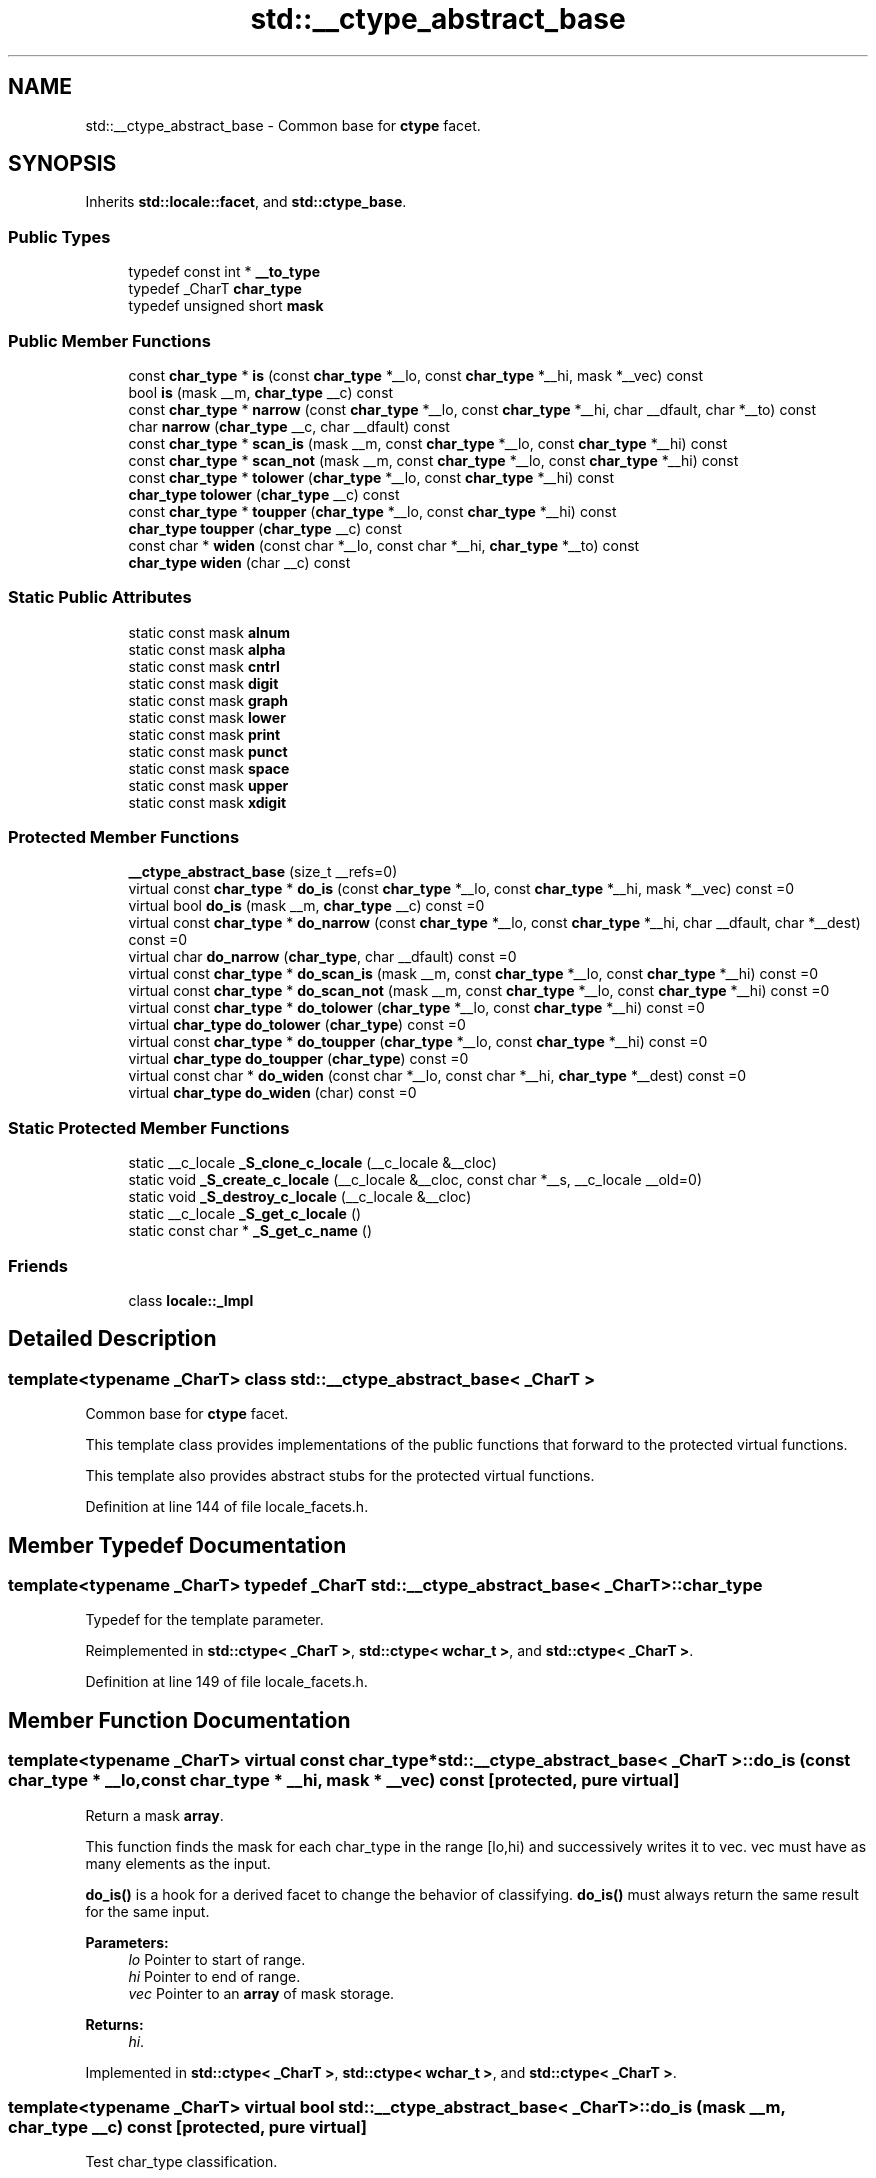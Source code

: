 .TH "std::__ctype_abstract_base" 3 "21 Apr 2009" "libstdc++" \" -*- nroff -*-
.ad l
.nh
.SH NAME
std::__ctype_abstract_base \- Common base for \fBctype\fP facet.  

.PP
.SH SYNOPSIS
.br
.PP
Inherits \fBstd::locale::facet\fP, and \fBstd::ctype_base\fP.
.PP
.SS "Public Types"

.in +1c
.ti -1c
.RI "typedef const int * \fB__to_type\fP"
.br
.ti -1c
.RI "typedef _CharT \fBchar_type\fP"
.br
.ti -1c
.RI "typedef unsigned short \fBmask\fP"
.br
.in -1c
.SS "Public Member Functions"

.in +1c
.ti -1c
.RI "const \fBchar_type\fP * \fBis\fP (const \fBchar_type\fP *__lo, const \fBchar_type\fP *__hi, mask *__vec) const "
.br
.ti -1c
.RI "bool \fBis\fP (mask __m, \fBchar_type\fP __c) const "
.br
.ti -1c
.RI "const \fBchar_type\fP * \fBnarrow\fP (const \fBchar_type\fP *__lo, const \fBchar_type\fP *__hi, char __dfault, char *__to) const "
.br
.ti -1c
.RI "char \fBnarrow\fP (\fBchar_type\fP __c, char __dfault) const "
.br
.ti -1c
.RI "const \fBchar_type\fP * \fBscan_is\fP (mask __m, const \fBchar_type\fP *__lo, const \fBchar_type\fP *__hi) const "
.br
.ti -1c
.RI "const \fBchar_type\fP * \fBscan_not\fP (mask __m, const \fBchar_type\fP *__lo, const \fBchar_type\fP *__hi) const "
.br
.ti -1c
.RI "const \fBchar_type\fP * \fBtolower\fP (\fBchar_type\fP *__lo, const \fBchar_type\fP *__hi) const "
.br
.ti -1c
.RI "\fBchar_type\fP \fBtolower\fP (\fBchar_type\fP __c) const "
.br
.ti -1c
.RI "const \fBchar_type\fP * \fBtoupper\fP (\fBchar_type\fP *__lo, const \fBchar_type\fP *__hi) const "
.br
.ti -1c
.RI "\fBchar_type\fP \fBtoupper\fP (\fBchar_type\fP __c) const "
.br
.ti -1c
.RI "const char * \fBwiden\fP (const char *__lo, const char *__hi, \fBchar_type\fP *__to) const "
.br
.ti -1c
.RI "\fBchar_type\fP \fBwiden\fP (char __c) const "
.br
.in -1c
.SS "Static Public Attributes"

.in +1c
.ti -1c
.RI "static const mask \fBalnum\fP"
.br
.ti -1c
.RI "static const mask \fBalpha\fP"
.br
.ti -1c
.RI "static const mask \fBcntrl\fP"
.br
.ti -1c
.RI "static const mask \fBdigit\fP"
.br
.ti -1c
.RI "static const mask \fBgraph\fP"
.br
.ti -1c
.RI "static const mask \fBlower\fP"
.br
.ti -1c
.RI "static const mask \fBprint\fP"
.br
.ti -1c
.RI "static const mask \fBpunct\fP"
.br
.ti -1c
.RI "static const mask \fBspace\fP"
.br
.ti -1c
.RI "static const mask \fBupper\fP"
.br
.ti -1c
.RI "static const mask \fBxdigit\fP"
.br
.in -1c
.SS "Protected Member Functions"

.in +1c
.ti -1c
.RI "\fB__ctype_abstract_base\fP (size_t __refs=0)"
.br
.ti -1c
.RI "virtual const \fBchar_type\fP * \fBdo_is\fP (const \fBchar_type\fP *__lo, const \fBchar_type\fP *__hi, mask *__vec) const =0"
.br
.ti -1c
.RI "virtual bool \fBdo_is\fP (mask __m, \fBchar_type\fP __c) const =0"
.br
.ti -1c
.RI "virtual const \fBchar_type\fP * \fBdo_narrow\fP (const \fBchar_type\fP *__lo, const \fBchar_type\fP *__hi, char __dfault, char *__dest) const =0"
.br
.ti -1c
.RI "virtual char \fBdo_narrow\fP (\fBchar_type\fP, char __dfault) const =0"
.br
.ti -1c
.RI "virtual const \fBchar_type\fP * \fBdo_scan_is\fP (mask __m, const \fBchar_type\fP *__lo, const \fBchar_type\fP *__hi) const =0"
.br
.ti -1c
.RI "virtual const \fBchar_type\fP * \fBdo_scan_not\fP (mask __m, const \fBchar_type\fP *__lo, const \fBchar_type\fP *__hi) const =0"
.br
.ti -1c
.RI "virtual const \fBchar_type\fP * \fBdo_tolower\fP (\fBchar_type\fP *__lo, const \fBchar_type\fP *__hi) const =0"
.br
.ti -1c
.RI "virtual \fBchar_type\fP \fBdo_tolower\fP (\fBchar_type\fP) const =0"
.br
.ti -1c
.RI "virtual const \fBchar_type\fP * \fBdo_toupper\fP (\fBchar_type\fP *__lo, const \fBchar_type\fP *__hi) const =0"
.br
.ti -1c
.RI "virtual \fBchar_type\fP \fBdo_toupper\fP (\fBchar_type\fP) const =0"
.br
.ti -1c
.RI "virtual const char * \fBdo_widen\fP (const char *__lo, const char *__hi, \fBchar_type\fP *__dest) const =0"
.br
.ti -1c
.RI "virtual \fBchar_type\fP \fBdo_widen\fP (char) const =0"
.br
.in -1c
.SS "Static Protected Member Functions"

.in +1c
.ti -1c
.RI "static __c_locale \fB_S_clone_c_locale\fP (__c_locale &__cloc)"
.br
.ti -1c
.RI "static void \fB_S_create_c_locale\fP (__c_locale &__cloc, const char *__s, __c_locale __old=0)"
.br
.ti -1c
.RI "static void \fB_S_destroy_c_locale\fP (__c_locale &__cloc)"
.br
.ti -1c
.RI "static __c_locale \fB_S_get_c_locale\fP ()"
.br
.ti -1c
.RI "static const char * \fB_S_get_c_name\fP ()"
.br
.in -1c
.SS "Friends"

.in +1c
.ti -1c
.RI "class \fBlocale::_Impl\fP"
.br
.in -1c
.SH "Detailed Description"
.PP 

.SS "template<typename _CharT> class std::__ctype_abstract_base< _CharT >"
Common base for \fBctype\fP facet. 

This template class provides implementations of the public functions that forward to the protected virtual functions.
.PP
This template also provides abstract stubs for the protected virtual functions. 
.PP
Definition at line 144 of file locale_facets.h.
.SH "Member Typedef Documentation"
.PP 
.SS "template<typename _CharT> typedef _CharT \fBstd::__ctype_abstract_base\fP< _CharT >::\fBchar_type\fP"
.PP
Typedef for the template parameter. 
.PP
Reimplemented in \fBstd::ctype< _CharT >\fP, \fBstd::ctype< wchar_t >\fP, and \fBstd::ctype< _CharT >\fP.
.PP
Definition at line 149 of file locale_facets.h.
.SH "Member Function Documentation"
.PP 
.SS "template<typename _CharT> virtual const \fBchar_type\fP* \fBstd::__ctype_abstract_base\fP< _CharT >::do_is (const \fBchar_type\fP * __lo, const \fBchar_type\fP * __hi, mask * __vec) const\fC [protected, pure virtual]\fP"
.PP
Return a mask \fBarray\fP. 
.PP
This function finds the mask for each char_type in the range [lo,hi) and successively writes it to vec. vec must have as many elements as the input.
.PP
\fBdo_is()\fP is a hook for a derived facet to change the behavior of classifying. \fBdo_is()\fP must always return the same result for the same input.
.PP
\fBParameters:\fP
.RS 4
\fIlo\fP Pointer to start of range. 
.br
\fIhi\fP Pointer to end of range. 
.br
\fIvec\fP Pointer to an \fBarray\fP of mask storage. 
.RE
.PP
\fBReturns:\fP
.RS 4
\fIhi\fP. 
.RE
.PP

.PP
Implemented in \fBstd::ctype< _CharT >\fP, \fBstd::ctype< wchar_t >\fP, and \fBstd::ctype< _CharT >\fP.
.SS "template<typename _CharT> virtual bool \fBstd::__ctype_abstract_base\fP< _CharT >::do_is (mask __m, \fBchar_type\fP __c) const\fC [protected, pure virtual]\fP"
.PP
Test char_type classification. 
.PP
This function finds a mask M for \fIc\fP and compares it to mask \fIm\fP.
.PP
\fBdo_is()\fP is a hook for a derived facet to change the behavior of classifying. \fBdo_is()\fP must always return the same result for the same input.
.PP
\fBParameters:\fP
.RS 4
\fIc\fP The char_type to find the mask of. 
.br
\fIm\fP The mask to compare against. 
.RE
.PP
\fBReturns:\fP
.RS 4
(M & m) != 0. 
.RE
.PP

.PP
Implemented in \fBstd::ctype< _CharT >\fP, \fBstd::ctype< wchar_t >\fP, and \fBstd::ctype< _CharT >\fP.
.SS "template<typename _CharT> virtual const \fBchar_type\fP* \fBstd::__ctype_abstract_base\fP< _CharT >::do_narrow (const \fBchar_type\fP * __lo, const \fBchar_type\fP * __hi, char __dfault, char * __dest) const\fC [protected, pure virtual]\fP"
.PP
Narrow char_type \fBarray\fP to char. 
.PP
This virtual function converts each char_type in the range [lo,hi) to char using the simplest reasonable transformation and writes the results to the destination \fBarray\fP. For any element in the input that cannot be converted, \fIdfault\fP is used instead.
.PP
\fBdo_narrow()\fP is a hook for a derived facet to change the behavior of narrowing. \fBdo_narrow()\fP must always return the same result for the same input.
.PP
Note: this is not what you want for codepage conversions. See \fBcodecvt\fP for that.
.PP
\fBParameters:\fP
.RS 4
\fIlo\fP Pointer to start of range. 
.br
\fIhi\fP Pointer to end of range. 
.br
\fIdfault\fP Char to use if conversion fails. 
.br
\fIto\fP Pointer to the destination \fBarray\fP. 
.RE
.PP
\fBReturns:\fP
.RS 4
\fIhi\fP. 
.RE
.PP

.PP
Implemented in \fBstd::ctype< _CharT >\fP, \fBstd::ctype< wchar_t >\fP, and \fBstd::ctype< _CharT >\fP.
.SS "template<typename _CharT> virtual char \fBstd::__ctype_abstract_base\fP< _CharT >::do_narrow (\fBchar_type\fP, char __dfault) const\fC [protected, pure virtual]\fP"
.PP
Narrow char_type to char. 
.PP
This virtual function converts the argument to char using the simplest reasonable transformation. If the conversion fails, dfault is returned instead.
.PP
\fBdo_narrow()\fP is a hook for a derived facet to change the behavior of narrowing. \fBdo_narrow()\fP must always return the same result for the same input.
.PP
Note: this is not what you want for codepage conversions. See \fBcodecvt\fP for that.
.PP
\fBParameters:\fP
.RS 4
\fIc\fP The char_type to convert. 
.br
\fIdfault\fP Char to return if conversion fails. 
.RE
.PP
\fBReturns:\fP
.RS 4
The converted char. 
.RE
.PP

.PP
Implemented in \fBstd::ctype< _CharT >\fP, \fBstd::ctype< wchar_t >\fP, and \fBstd::ctype< _CharT >\fP.
.SS "template<typename _CharT> virtual const \fBchar_type\fP* \fBstd::__ctype_abstract_base\fP< _CharT >::do_scan_is (mask __m, const \fBchar_type\fP * __lo, const \fBchar_type\fP * __hi) const\fC [protected, pure virtual]\fP"
.PP
Find char_type matching mask. 
.PP
This function searches for and returns the first char_type c in [lo,hi) for which is(m,c) is true.
.PP
\fBdo_scan_is()\fP is a hook for a derived facet to change the behavior of match searching. \fBdo_is()\fP must always return the same result for the same input.
.PP
\fBParameters:\fP
.RS 4
\fIm\fP The mask to compare against. 
.br
\fIlo\fP Pointer to start of range. 
.br
\fIhi\fP Pointer to end of range. 
.RE
.PP
\fBReturns:\fP
.RS 4
Pointer to a matching char_type if found, else \fIhi\fP. 
.RE
.PP

.PP
Implemented in \fBstd::ctype< _CharT >\fP, \fBstd::ctype< wchar_t >\fP, and \fBstd::ctype< _CharT >\fP.
.SS "template<typename _CharT> virtual const \fBchar_type\fP* \fBstd::__ctype_abstract_base\fP< _CharT >::do_scan_not (mask __m, const \fBchar_type\fP * __lo, const \fBchar_type\fP * __hi) const\fC [protected, pure virtual]\fP"
.PP
Find char_type not matching mask. 
.PP
This function searches for and returns a pointer to the first char_type c of [lo,hi) for which is(m,c) is false.
.PP
\fBdo_scan_is()\fP is a hook for a derived facet to change the behavior of match searching. \fBdo_is()\fP must always return the same result for the same input.
.PP
\fBParameters:\fP
.RS 4
\fIm\fP The mask to compare against. 
.br
\fIlo\fP Pointer to start of range. 
.br
\fIhi\fP Pointer to end of range. 
.RE
.PP
\fBReturns:\fP
.RS 4
Pointer to a non-matching char_type if found, else \fIhi\fP. 
.RE
.PP

.PP
Implemented in \fBstd::ctype< _CharT >\fP, \fBstd::ctype< wchar_t >\fP, and \fBstd::ctype< _CharT >\fP.
.SS "template<typename _CharT> virtual const \fBchar_type\fP* \fBstd::__ctype_abstract_base\fP< _CharT >::do_tolower (\fBchar_type\fP * __lo, const \fBchar_type\fP * __hi) const\fC [protected, pure virtual]\fP"
.PP
Convert \fBarray\fP to lowercase. 
.PP
This virtual function converts each char_type in the range [lo,hi) to lowercase if possible. Other elements remain untouched.
.PP
\fBdo_tolower()\fP is a hook for a derived facet to change the behavior of lowercasing. \fBdo_tolower()\fP must always return the same result for the same input.
.PP
\fBParameters:\fP
.RS 4
\fIlo\fP Pointer to start of range. 
.br
\fIhi\fP Pointer to end of range. 
.RE
.PP
\fBReturns:\fP
.RS 4
\fIhi\fP. 
.RE
.PP

.PP
Implemented in \fBstd::ctype< _CharT >\fP, \fBstd::ctype< wchar_t >\fP, and \fBstd::ctype< _CharT >\fP.
.SS "template<typename _CharT> virtual \fBchar_type\fP \fBstd::__ctype_abstract_base\fP< _CharT >::do_tolower (\fBchar_type\fP) const\fC [protected, pure virtual]\fP"
.PP
Convert to lowercase. 
.PP
This virtual function converts the argument to lowercase if possible. If not possible (for example, '2'), returns the argument.
.PP
\fBdo_tolower()\fP is a hook for a derived facet to change the behavior of lowercasing. \fBdo_tolower()\fP must always return the same result for the same input.
.PP
\fBParameters:\fP
.RS 4
\fIc\fP The char_type to convert. 
.RE
.PP
\fBReturns:\fP
.RS 4
The lowercase char_type if convertible, else \fIc\fP. 
.RE
.PP

.PP
Implemented in \fBstd::ctype< _CharT >\fP, \fBstd::ctype< wchar_t >\fP, and \fBstd::ctype< _CharT >\fP.
.SS "template<typename _CharT> virtual const \fBchar_type\fP* \fBstd::__ctype_abstract_base\fP< _CharT >::do_toupper (\fBchar_type\fP * __lo, const \fBchar_type\fP * __hi) const\fC [protected, pure virtual]\fP"
.PP
Convert \fBarray\fP to uppercase. 
.PP
This virtual function converts each char_type in the range [lo,hi) to uppercase if possible. Other elements remain untouched.
.PP
\fBdo_toupper()\fP is a hook for a derived facet to change the behavior of uppercasing. \fBdo_toupper()\fP must always return the same result for the same input.
.PP
\fBParameters:\fP
.RS 4
\fIlo\fP Pointer to start of range. 
.br
\fIhi\fP Pointer to end of range. 
.RE
.PP
\fBReturns:\fP
.RS 4
\fIhi\fP. 
.RE
.PP

.PP
Implemented in \fBstd::ctype< _CharT >\fP, \fBstd::ctype< wchar_t >\fP, and \fBstd::ctype< _CharT >\fP.
.SS "template<typename _CharT> virtual \fBchar_type\fP \fBstd::__ctype_abstract_base\fP< _CharT >::do_toupper (\fBchar_type\fP) const\fC [protected, pure virtual]\fP"
.PP
Convert to uppercase. 
.PP
This virtual function converts the char_type argument to uppercase if possible. If not possible (for example, '2'), returns the argument.
.PP
\fBdo_toupper()\fP is a hook for a derived facet to change the behavior of uppercasing. \fBdo_toupper()\fP must always return the same result for the same input.
.PP
\fBParameters:\fP
.RS 4
\fIc\fP The char_type to convert. 
.RE
.PP
\fBReturns:\fP
.RS 4
The uppercase char_type if convertible, else \fIc\fP. 
.RE
.PP

.PP
Implemented in \fBstd::ctype< _CharT >\fP, \fBstd::ctype< wchar_t >\fP, and \fBstd::ctype< _CharT >\fP.
.SS "template<typename _CharT> virtual const char* \fBstd::__ctype_abstract_base\fP< _CharT >::do_widen (const char * __lo, const char * __hi, \fBchar_type\fP * __dest) const\fC [protected, pure virtual]\fP"
.PP
Widen char \fBarray\fP. 
.PP
This function converts each char in the input to char_type using the simplest reasonable transformation.
.PP
\fBdo_widen()\fP is a hook for a derived facet to change the behavior of widening. \fBdo_widen()\fP must always return the same result for the same input.
.PP
Note: this is not what you want for codepage conversions. See \fBcodecvt\fP for that.
.PP
\fBParameters:\fP
.RS 4
\fIlo\fP Pointer to start range. 
.br
\fIhi\fP Pointer to end of range. 
.br
\fIto\fP Pointer to the destination \fBarray\fP. 
.RE
.PP
\fBReturns:\fP
.RS 4
\fIhi\fP. 
.RE
.PP

.PP
Implemented in \fBstd::ctype< _CharT >\fP, \fBstd::ctype< wchar_t >\fP, and \fBstd::ctype< _CharT >\fP.
.SS "template<typename _CharT> virtual \fBchar_type\fP \fBstd::__ctype_abstract_base\fP< _CharT >::do_widen (char) const\fC [protected, pure virtual]\fP"
.PP
Widen char. 
.PP
This virtual function converts the char to char_type using the simplest reasonable transformation.
.PP
\fBdo_widen()\fP is a hook for a derived facet to change the behavior of widening. \fBdo_widen()\fP must always return the same result for the same input.
.PP
Note: this is not what you want for codepage conversions. See \fBcodecvt\fP for that.
.PP
\fBParameters:\fP
.RS 4
\fIc\fP The char to convert. 
.RE
.PP
\fBReturns:\fP
.RS 4
The converted char_type 
.RE
.PP

.PP
Implemented in \fBstd::ctype< _CharT >\fP, \fBstd::ctype< wchar_t >\fP, and \fBstd::ctype< _CharT >\fP.
.SS "template<typename _CharT> const \fBchar_type\fP* \fBstd::__ctype_abstract_base\fP< _CharT >::is (const \fBchar_type\fP * __lo, const \fBchar_type\fP * __hi, mask * __vec) const\fC [inline]\fP"
.PP
Return a mask \fBarray\fP. 
.PP
This function finds the mask for each char_type in the range [lo,hi) and successively writes it to vec. vec must have as many elements as the char \fBarray\fP. It does so by returning the value of \fBctype<char_type>::do_is()\fP.
.PP
\fBParameters:\fP
.RS 4
\fIlo\fP Pointer to start of range. 
.br
\fIhi\fP Pointer to end of range. 
.br
\fIvec\fP Pointer to an \fBarray\fP of mask storage. 
.RE
.PP
\fBReturns:\fP
.RS 4
\fIhi\fP. 
.RE
.PP

.PP
Definition at line 179 of file locale_facets.h.
.SS "template<typename _CharT> bool \fBstd::__ctype_abstract_base\fP< _CharT >::is (mask __m, \fBchar_type\fP __c) const\fC [inline]\fP"
.PP
Test char_type classification. 
.PP
This function finds a mask M for \fIc\fP and compares it to mask \fIm\fP. It does so by returning the value of \fBctype<char_type>::do_is()\fP.
.PP
\fBParameters:\fP
.RS 4
\fIc\fP The char_type to compare the mask of. 
.br
\fIm\fP The mask to compare against. 
.RE
.PP
\fBReturns:\fP
.RS 4
(M & m) != 0. 
.RE
.PP

.PP
Definition at line 162 of file locale_facets.h.
.PP
Referenced by std::basic_istream< _CharT, _Traits >::basic_istream::sentry::sentry().
.SS "template<typename _CharT> const \fBchar_type\fP* \fBstd::__ctype_abstract_base\fP< _CharT >::narrow (const \fBchar_type\fP * __lo, const \fBchar_type\fP * __hi, char __dfault, char * __to) const\fC [inline]\fP"
.PP
Narrow \fBarray\fP to char \fBarray\fP. 
.PP
This function converts each char_type in the input to char using the simplest reasonable transformation and writes the results to the destination \fBarray\fP. For any char_type in the input that cannot be converted, \fIdfault\fP is used instead. It does so by returning ctype<char_type>::do_narrow(lo, hi, dfault, to).
.PP
Note: this is not what you want for codepage conversions. See \fBcodecvt\fP for that.
.PP
\fBParameters:\fP
.RS 4
\fIlo\fP Pointer to start of range. 
.br
\fIhi\fP Pointer to end of range. 
.br
\fIdfault\fP Char to use if conversion fails. 
.br
\fIto\fP Pointer to the destination \fBarray\fP. 
.RE
.PP
\fBReturns:\fP
.RS 4
\fIhi\fP. 
.RE
.PP

.PP
Definition at line 346 of file locale_facets.h.
.SS "template<typename _CharT> char \fBstd::__ctype_abstract_base\fP< _CharT >::narrow (\fBchar_type\fP __c, char __dfault) const\fC [inline]\fP"
.PP
Narrow char_type to char. 
.PP
This function converts the char_type to char using the simplest reasonable transformation. If the conversion fails, dfault is returned instead. It does so by returning ctype<char_type>::do_narrow(c).
.PP
Note: this is not what you want for codepage conversions. See \fBcodecvt\fP for that.
.PP
\fBParameters:\fP
.RS 4
\fIc\fP The char_type to convert. 
.br
\fIdfault\fP Char to return if conversion fails. 
.RE
.PP
\fBReturns:\fP
.RS 4
The converted char. 
.RE
.PP

.PP
Definition at line 324 of file locale_facets.h.
.PP
Referenced by std::time_get< _CharT, _InIter >::do_get_year(), and std::time_put< _CharT, _OutIter >::put().
.SS "template<typename _CharT> const \fBchar_type\fP* \fBstd::__ctype_abstract_base\fP< _CharT >::scan_is (mask __m, const \fBchar_type\fP * __lo, const \fBchar_type\fP * __hi) const\fC [inline]\fP"
.PP
Find char_type matching a mask. 
.PP
This function searches for and returns the first char_type c in [lo,hi) for which is(m,c) is true. It does so by returning \fBctype<char_type>::do_scan_is()\fP.
.PP
\fBParameters:\fP
.RS 4
\fIm\fP The mask to compare against. 
.br
\fIlo\fP Pointer to start of range. 
.br
\fIhi\fP Pointer to end of range. 
.RE
.PP
\fBReturns:\fP
.RS 4
Pointer to matching char_type if found, else \fIhi\fP. 
.RE
.PP

.PP
Definition at line 195 of file locale_facets.h.
.SS "template<typename _CharT> const \fBchar_type\fP* \fBstd::__ctype_abstract_base\fP< _CharT >::scan_not (mask __m, const \fBchar_type\fP * __lo, const \fBchar_type\fP * __hi) const\fC [inline]\fP"
.PP
Find char_type not matching a mask. 
.PP
This function searches for and returns the first char_type c in [lo,hi) for which is(m,c) is false. It does so by returning \fBctype<char_type>::do_scan_not()\fP.
.PP
\fBParameters:\fP
.RS 4
\fIm\fP The mask to compare against. 
.br
\fIlo\fP Pointer to first char in range. 
.br
\fIhi\fP Pointer to end of range. 
.RE
.PP
\fBReturns:\fP
.RS 4
Pointer to non-matching char if found, else \fIhi\fP. 
.RE
.PP

.PP
Definition at line 211 of file locale_facets.h.
.SS "template<typename _CharT> const \fBchar_type\fP* \fBstd::__ctype_abstract_base\fP< _CharT >::tolower (\fBchar_type\fP * __lo, const \fBchar_type\fP * __hi) const\fC [inline]\fP"
.PP
Convert \fBarray\fP to lowercase. 
.PP
This function converts each char_type in the range [lo,hi) to lowercase if possible. Other elements remain untouched. It does so by returning ctype<char_type>:: do_tolower(lo, hi).
.PP
\fBParameters:\fP
.RS 4
\fIlo\fP Pointer to start of range. 
.br
\fIhi\fP Pointer to end of range. 
.RE
.PP
\fBReturns:\fP
.RS 4
\fIhi\fP. 
.RE
.PP

.PP
Definition at line 269 of file locale_facets.h.
.SS "template<typename _CharT> \fBchar_type\fP \fBstd::__ctype_abstract_base\fP< _CharT >::tolower (\fBchar_type\fP __c) const\fC [inline]\fP"
.PP
Convert to lowercase. 
.PP
This function converts the argument to lowercase if possible. If not possible (for example, '2'), returns the argument. It does so by returning ctype<char_type>::do_tolower(c).
.PP
\fBParameters:\fP
.RS 4
\fIc\fP The char_type to convert. 
.RE
.PP
\fBReturns:\fP
.RS 4
The lowercase char_type if convertible, else \fIc\fP. 
.RE
.PP

.PP
Definition at line 254 of file locale_facets.h.
.SS "template<typename _CharT> const \fBchar_type\fP* \fBstd::__ctype_abstract_base\fP< _CharT >::toupper (\fBchar_type\fP * __lo, const \fBchar_type\fP * __hi) const\fC [inline]\fP"
.PP
Convert \fBarray\fP to uppercase. 
.PP
This function converts each char_type in the range [lo,hi) to uppercase if possible. Other elements remain untouched. It does so by returning ctype<char_type>:: do_toupper(lo, hi).
.PP
\fBParameters:\fP
.RS 4
\fIlo\fP Pointer to start of range. 
.br
\fIhi\fP Pointer to end of range. 
.RE
.PP
\fBReturns:\fP
.RS 4
\fIhi\fP. 
.RE
.PP

.PP
Definition at line 240 of file locale_facets.h.
.SS "template<typename _CharT> \fBchar_type\fP \fBstd::__ctype_abstract_base\fP< _CharT >::toupper (\fBchar_type\fP __c) const\fC [inline]\fP"
.PP
Convert to uppercase. 
.PP
This function converts the argument to uppercase if possible. If not possible (for example, '2'), returns the argument. It does so by returning \fBctype<char_type>::do_toupper()\fP.
.PP
\fBParameters:\fP
.RS 4
\fIc\fP The char_type to convert. 
.RE
.PP
\fBReturns:\fP
.RS 4
The uppercase char_type if convertible, else \fIc\fP. 
.RE
.PP

.PP
Definition at line 225 of file locale_facets.h.
.SS "template<typename _CharT> const char* \fBstd::__ctype_abstract_base\fP< _CharT >::widen (const char * __lo, const char * __hi, \fBchar_type\fP * __to) const\fC [inline]\fP"
.PP
Widen \fBarray\fP to char_type. 
.PP
This function converts each char in the input to char_type using the simplest reasonable transformation. It does so by returning ctype<char_type>::do_widen(c).
.PP
Note: this is not what you want for codepage conversions. See \fBcodecvt\fP for that.
.PP
\fBParameters:\fP
.RS 4
\fIlo\fP Pointer to start of range. 
.br
\fIhi\fP Pointer to end of range. 
.br
\fIto\fP Pointer to the destination \fBarray\fP. 
.RE
.PP
\fBReturns:\fP
.RS 4
\fIhi\fP. 
.RE
.PP

.PP
Definition at line 305 of file locale_facets.h.
.SS "template<typename _CharT> \fBchar_type\fP \fBstd::__ctype_abstract_base\fP< _CharT >::widen (char __c) const\fC [inline]\fP"
.PP
Widen char to char_type. 
.PP
This function converts the char argument to char_type using the simplest reasonable transformation. It does so by returning ctype<char_type>::do_widen(c).
.PP
Note: this is not what you want for codepage conversions. See \fBcodecvt\fP for that.
.PP
\fBParameters:\fP
.RS 4
\fIc\fP The char to convert. 
.RE
.PP
\fBReturns:\fP
.RS 4
The converted char_type. 
.RE
.PP

.PP
Definition at line 286 of file locale_facets.h.
.PP
Referenced by std::money_get< _CharT, _InIter >::do_get(), std::time_put< _CharT, _OutIter >::do_put(), std::money_put< _CharT, _OutIter >::do_put(), and std::operator<<().

.SH "Author"
.PP 
Generated automatically by Doxygen for libstdc++ from the source code.
